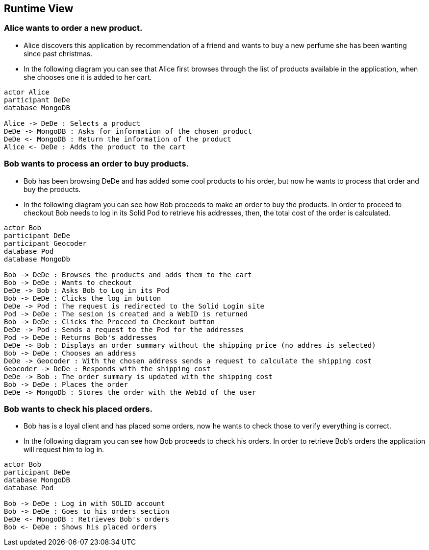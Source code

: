[[section-runtime-view]]
== Runtime View
=== Alice wants to order a new product.
* Alice discovers this application by recommendation of a friend and wants to buy a new perfume she has been wanting since past christmas.

* In the following diagram you can see that Alice first browses through the list
of products available in the application, when she chooses one it is added to her cart.

[plantuml,"alice_order",png]
----
actor Alice
participant DeDe
database MongoDB

Alice -> DeDe : Selects a product
DeDe -> MongoDB : Asks for information of the chosen product
DeDe <- MongoDB : Return the information of the product
Alice <- DeDe : Adds the product to the cart
----
=== Bob wants to process an order to buy products.
* Bob has been browsing DeDe and has added some cool products to his
order, but now he wants to process that order and buy the products.

* In the following diagram you can see how Bob proceeds to make an order to buy the products. In order to proceed to checkout Bob needs to log in its Solid Pod to retrieve his addresses, then, the total cost of the order is calculated.

[plantuml,"bob_checkout",png]
----
actor Bob
participant DeDe
participant Geocoder
database Pod
database MongoDb

Bob -> DeDe : Browses the products and adds them to the cart
Bob -> DeDe : Wants to checkout
DeDe -> Bob : Asks Bob to Log in its Pod
Bob -> DeDe : Clicks the log in button
DeDe -> Pod : The request is redirected to the Solid Login site
Pod -> DeDe : The sesion is created and a WebID is returned
Bob -> DeDe : Clicks the Proceed to Checkout button
DeDe -> Pod : Sends a request to the Pod for the addresses
Pod -> DeDe : Returns Bob's addresses
DeDe -> Bob : Displays an order summary without the shipping price (no addres is selected)
Bob -> DeDe : Chooses an address
DeDe -> Geocoder : With the chosen address sends a request to calculate the shipping cost
Geocoder -> DeDe : Responds with the shipping cost
DeDe -> Bob : The order summary is updated with the shipping cost
Bob -> DeDe : Places the order
DeDe -> MongoDb : Stores the order with the WebId of the user

----
=== Bob wants to check his placed orders.
* Bob has is a loyal client and has placed some orders,
now he wants to check those to verify everything is correct.

* In the following diagram you can see how Bob proceeds to check his orders. In order to retrieve Bob's orders the application will request him to log in.

[plantuml,"bob_buy",png]
----
actor Bob
participant DeDe
database MongoDB
database Pod

Bob -> DeDe : Log in with SOLID account
Bob -> DeDe : Goes to his orders section
DeDe <- MongoDB : Retrieves Bob's orders
Bob <- DeDe : Shows his placed orders
----